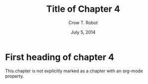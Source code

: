 #+TITLE: Title of Chapter 4
#+AUTHOR: Crow T. Robot
#+DATE: July 5, 2014
#+DESCRIPTION: Chapter 4 is the best chapter since chapter 3.

* First heading of chapter 4

This chapter is not explicitly marked as a chapter with an org-mode property.
